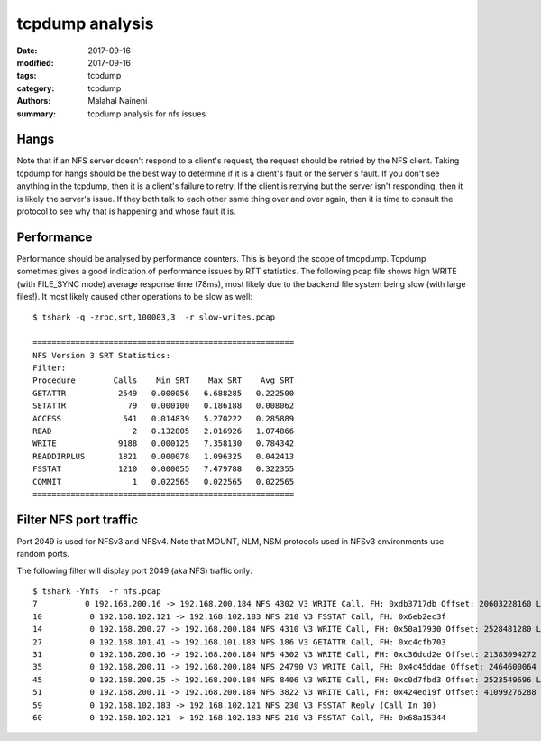 ================
tcpdump analysis
================

:date: 2017-09-16
:modified: 2017-09-16
:tags: tcpdump
:category: tcpdump
:authors: Malahal Naineni
:summary: tcpdump analysis for nfs issues

Hangs
=====

Note that if an NFS server doesn't respond to a client's request, the
request should be retried by the NFS client. Taking tcpdump for hangs
should be the best way to determine if it is a client's fault or the
server's fault. If you don't see anything in the tcpdump, then it is a
client's failure to retry. If the client is retrying but the server
isn't responding, then it is likely the server's issue. If they both
talk to each other same thing over and over again, then it is time to
consult the protocol to see why that is happening and whose fault it is.

Performance
===========

Performance should be analysed by performance counters. This is beyond
the scope of tmcpdump. Tcpdump sometimes gives a good indication of
performance issues by RTT statistics. The following pcap file shows high
WRITE (with FILE_SYNC mode) average response time (78ms), most likely
due to the backend file system being slow (with large files!). It most
likely caused other operations to be slow as well::

    $ tshark -q -zrpc,srt,100003,3  -r slow-writes.pcap

    =======================================================
    NFS Version 3 SRT Statistics:
    Filter: 
    Procedure        Calls    Min SRT    Max SRT    Avg SRT
    GETATTR           2549   0.000056   6.688285   0.222500
    SETATTR             79   0.000100   0.186188   0.008062
    ACCESS             541   0.014839   5.270222   0.285889
    READ                 2   0.132805   2.016926   1.074866
    WRITE             9188   0.000125   7.358130   0.784342
    READDIRPLUS       1821   0.000078   1.096325   0.042413
    FSSTAT            1210   0.000055   7.479788   0.322355
    COMMIT               1   0.022565   0.022565   0.022565
    =======================================================

Filter NFS port traffic
=======================

Port 2049 is used for NFSv3 and NFSv4. Note that MOUNT, NLM, NSM protocols used
in NFSv3 environments use random ports.

The following filter will display port 2049 (aka NFS) traffic only::

    $ tshark -Ynfs  -r nfs.pcap
    7          0 192.168.200.16 -> 192.168.200.184 NFS 4302 V3 WRITE Call, FH: 0xdb3717db Offset: 20603228160 Len: 4096 FILE_SYNC
    10          0 192.168.102.121 -> 192.168.102.183 NFS 210 V3 FSSTAT Call, FH: 0x6eb2ec3f
    14          0 192.168.200.27 -> 192.168.200.184 NFS 4310 V3 WRITE Call, FH: 0x50a17930 Offset: 2528481280 Len: 4096 FILE_SYNC
    27          0 192.168.101.41 -> 192.168.101.183 NFS 186 V3 GETATTR Call, FH: 0xc4cfb703
    31          0 192.168.200.16 -> 192.168.200.184 NFS 4302 V3 WRITE Call, FH: 0xc36dcd2e Offset: 21383094272 Len: 4096 FILE_SYNC
    35          0 192.168.200.11 -> 192.168.200.184 NFS 24790 V3 WRITE Call, FH: 0x4c45ddae Offset: 2464600064 Len: 24576 FILE_SYNC
    45          0 192.168.200.25 -> 192.168.200.184 NFS 8406 V3 WRITE Call, FH: 0xc0d7fbd3 Offset: 2523549696 Len: 8192 FILE_SYNC
    51          0 192.168.200.11 -> 192.168.200.184 NFS 3822 V3 WRITE Call, FH: 0x424ed19f Offset: 41099276288 Len: 53248 FILE_SYNC
    59          0 192.168.102.183 -> 192.168.102.121 NFS 230 V3 FSSTAT Reply (Call In 10)
    60          0 192.168.102.121 -> 192.168.102.183 NFS 210 V3 FSSTAT Call, FH: 0x68a15344
